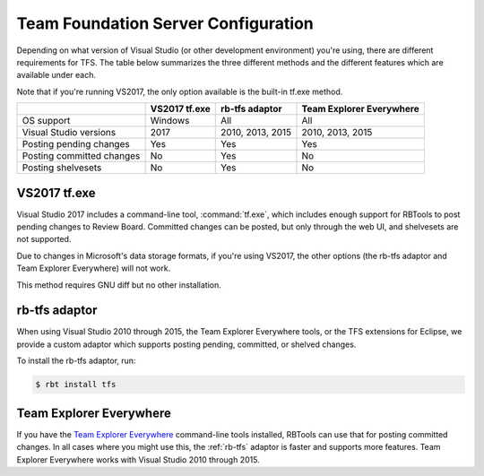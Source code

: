 .. _rbtools-tfs:

====================================
Team Foundation Server Configuration
====================================

Depending on what version of Visual Studio (or other development environment)
you're using, there are different requirements for TFS. The table below
summarizes the three different methods and the different features which are
available under each.

Note that if you're running VS2017, the only option available is the built-in
tf.exe method.

+---------------------------+---------------+------------------+--------------------------+
|                           | VS2017 tf.exe | rb-tfs adaptor   | Team Explorer Everywhere |
+===========================+===============+==================+==========================+
| OS support                | Windows       | All              | All                      |
+---------------------------+---------------+------------------+--------------------------+
| Visual Studio versions    | 2017          | 2010, 2013, 2015 | 2010, 2013, 2015         |
+---------------------------+---------------+------------------+--------------------------+
| Posting pending changes   | Yes           | Yes              | Yes                      |
+---------------------------+---------------+------------------+--------------------------+
| Posting committed changes | No            | Yes              | No                       |
+---------------------------+---------------+------------------+--------------------------+
| Posting shelvesets        | No            | Yes              | No                       |
+---------------------------+---------------+------------------+--------------------------+


VS2017 tf.exe
-------------

Visual Studio 2017 includes a command-line tool, :command:`tf.exe`, which
includes enough support for RBTools to post pending changes to Review Board.
Committed changes can be posted, but only through the web UI, and shelvesets
are not supported.

Due to changes in Microsoft's data storage formats, if you're using VS2017, the
other options (the rb-tfs adaptor and Team Explorer Everywhere) will not work.

This method requires GNU diff but no other installation.


.. _rb-tfs:

rb-tfs adaptor
--------------

When using Visual Studio 2010 through 2015, the Team Explorer Everywhere tools,
or the TFS extensions for Eclipse, we provide a custom adaptor which supports
posting pending, committed, or shelved changes.

To install the rb-tfs adaptor, run:

.. code-block:: console

     $ rbt install tfs


Team Explorer Everywhere
------------------------

If you have the `Team Explorer Everywhere`_ command-line tools installed,
RBTools can use that for posting committed changes. In all cases where you
might use this, the :ref:`rb-tfs` adaptor is faster and supports more features.
Team Explorer Everywhere works with Visual Studio 2010 through 2015.

.. _`Team Explorer Everywhere`:
   https://www.visualstudio.com/en-us/products/team-explorer-everywhere-vs.aspx

